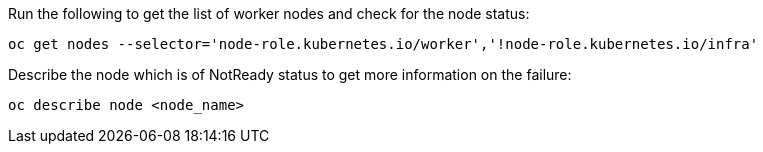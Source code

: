 
.Run the following to get the list of worker nodes and check for the node status:
[source,role="execute"]
----
oc get nodes --selector='node-role.kubernetes.io/worker','!node-role.kubernetes.io/infra'
----

.Describe the node which is of NotReady status to get more information on the failure:
[source,role="execute"]
----
oc describe node <node_name>
----
